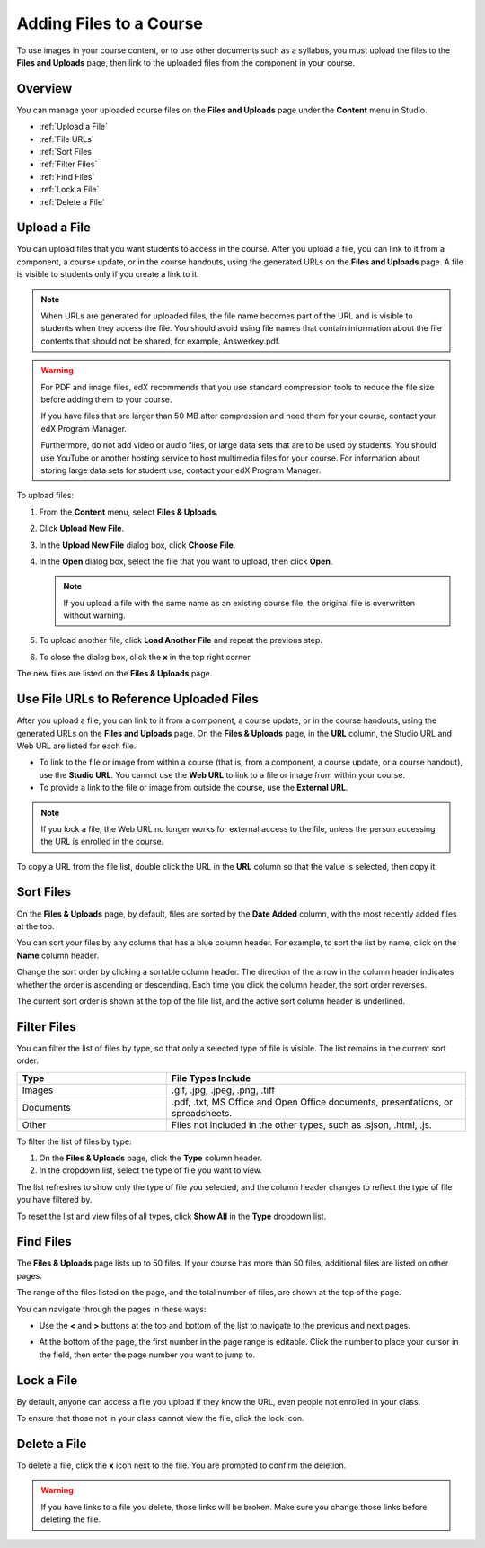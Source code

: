 .. _Add Files to a Course:

###########################
Adding Files to a Course
###########################

To use images in your course content, or to use other documents such as a
syllabus, you must upload the files to the **Files and Uploads** page, then link
to the uploaded files from the component in your course.


*******************
Overview
*******************

You can manage your uploaded course files on the **Files and Uploads** page
under the **Content** menu in Studio.

* :ref:`Upload a File`
* :ref:`File URLs`
* :ref:`Sort Files`
* :ref:`Filter Files`
* :ref:`Find Files`
* :ref:`Lock a File`
* :ref:`Delete a File`


.. _Upload a File:

*******************
Upload a File
*******************
 
You can upload files that you want students to access in the course. After you
upload a file, you can link to it from a component, a course update, or in the
course handouts, using the generated URLs on the **Files and Uploads** page. A
file is visible to students only if you create a link to it.

.. note:: When URLs are generated for uploaded files, the file name becomes part
   of the URL and is visible to students when they access the file. You should
   avoid using file names that contain information about the file contents that
   should not be shared, for example, Answerkey.pdf.

.. warning:: 
 For PDF and image files, edX recommends that you use standard compression tools to reduce the file size before adding them to your course.

 If you have files that are larger than 50 MB after compression and need them for your course, contact your edX Program Manager.

 Furthermore, do not add video or audio files, or large data sets that are to be
 used by students. You should use YouTube or another hosting service to host
 multimedia files for your course. For information about storing large data sets
 for student use, contact your edX Program Manager.
  

To upload files:
 
#. From the **Content** menu, select **Files & Uploads**.
#. Click **Upload New File**.
#. In the **Upload New File** dialog box, click **Choose File**.
#. In the **Open** dialog box, select the file that you want to upload,
   then click **Open**.

   .. note:: 
     If you upload a file with the same name as an existing course file,
     the original file is overwritten without warning.

#. To upload another file, click **Load Another File** and repeat the previous step.
#. To close the dialog box, click the **x** in the top right corner. 

The new files are listed on the **Files & Uploads** page.


.. _File URLs:

********************************************
Use File URLs to Reference Uploaded Files
********************************************

After you upload a file, you can link to it from a component, a course update,
or in the course handouts, using the generated URLs on the **Files and Uploads**
page. On the **Files & Uploads** page, in the **URL** column, the Studio URL and
Web URL are listed for each file.

* To link to the file or image from within a course (that is, from a component,
  a course update, or a course handout), use the **Studio URL**. You cannot use
  the **Web URL** to link to a file or image from within your course.

* To provide a link to the file or image from outside the course, use the
  **External URL**. 


.. note:: If you lock a file, the Web URL no longer works for external access
  to the file, unless the person accessing the URL is enrolled in the course.


To copy a URL from the file list, double click the URL in the **URL** column so
that the value is selected, then copy it.


.. _Sort Files:

*********************
Sort Files
*********************

On the **Files & Uploads** page, by default, files are sorted by the **Date
Added** column, with the most recently added files at the top.

You can sort your files by any column that has a blue column header. For
example, to sort the list by name, click on the **Name** column header.

Change the sort order by clicking a sortable column header. The direction of the
arrow in the column header indicates whether the order is ascending or
descending. Each time you click the column header, the sort order reverses.

The current sort order is shown at the top of the file list, and the active sort
column header is underlined.


.. _Filter Files:

*********************
Filter Files
*********************

You can filter the list of files by type, so that only a selected type of file
is visible. The list remains in the current sort order.


.. list-table::
   :widths: 10 20

   * - **Type**
     - **File Types Include**
   * - Images
     - .gif, .jpg, .jpeg, .png, .tiff
   * - Documents
     - .pdf, .txt, MS Office and Open Office documents, presentations, or
       spreadsheets.
   * - Other
     - Files not included in the other types, such as .sjson, .html, .js.


To filter the list of files by type:
 
#. On the **Files & Uploads** page, click the **Type** column header.
#. In the dropdown list, select the type of file you want to view. 

The list refreshes to show only the type of file you selected, and the column
header changes to reflect the type of file you have filtered by.

To reset the list and view files of all types, click **Show All** in the **Type**
dropdown list.


.. _Find Files:

*******************
Find Files
*******************

The **Files & Uploads** page lists up to 50 files.  If your course has more than
50 files, additional files are listed on other pages.

The range of the files listed on the page, and the total number of files, are
shown at the top of the page.

You can navigate through the pages in these ways:

* Use the **<** and **>** buttons at the top and bottom of the list to navigate
  to the previous and next pages.

* At the bottom of the page, the first number in the page range is editable.
  Click the number to place your cursor in the field, then enter the page number
  you want to jump to.

  .. image:: ../Images/file_pagination.png
   :alt: Image showing the pair of page numbers at the bottom of the Files and
         Uploads pages with the first number in editable mode and circled


.. _Lock a File:
 
*******************
Lock a File
*******************

By default, anyone can access a file you upload if they know the URL, even
people not enrolled in your class.

To ensure that those not in your class cannot view the file, click the lock
icon.

.. _note:: If you lock a file, the Web URL no longer works for external access
   to the file, unless the person accessing the URL is enrolled in the course.
 

.. _Delete a File:

*******************
Delete a File
*******************

To delete a file, click the **x** icon next to the file.  You are prompted to
confirm the deletion.

.. warning:: If you have links to a file you delete, those links will be broken.
 Make sure you change those links before deleting the file.
 